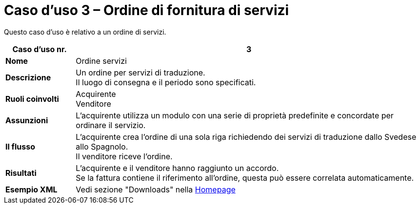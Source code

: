 [[use-case-3-ordering-of-services]]
= Caso d’uso 3 – Ordine di fornitura di servizi

Questo caso d’uso è relativo a un ordine di servizi.


[cols="1s,5",options="header"]
|====
|Caso d’uso nr.
|3
|Nome
|Ordine servizi

|Descrizione
|Un ordine per servizi di traduzione. +
Il luogo di consegna e il periodo sono specificati.
|Ruoli coinvolti
|Acquirente +
Venditore

|Assunzioni
|L’acquirente utilizza un modulo con una serie di proprietà predefinite e concordate per ordinare il servizio.
|Il flusso
|L’acquirente crea l’ordine di una sola riga richiedendo dei servizi di traduzione dallo Svedese allo Spagnolo. +
Il venditore riceve l’ordine.

|Risultati
|L’acquirente e il venditore hanno raggiunto un accordo. +
Se la fattura contiene il riferimento all’ordine, questa può essere correlata automaticamente.

|Esempio XML
|Vedi sezione "Downloads" nella link:/peppol-docs/[Homepage]
|====
